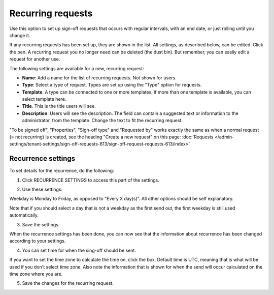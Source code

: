 Recurring requests
========================

Use this option to set up sign-off requests that occurs with regular intervals, with an end date, or just rolling until you change it.

If any recurring requests has been set up, they are shown in the list. All settings, as described below, can be edited. Click the pen. A recurring request you no longer need can be deleted (the dust bin). But remember, you can easily edit a request for another use.

.. image:: recurring-requests-main-77.png

The following settings are available for a new, recurring request:

.. image:: recurring-requests-new-77.png

+ **Name**: Add a name for the list of recurring requests. Not shown for users.
+ **Type**: Select a type of request. Types are set up using the "Type" option for requests.
+ **Template**: A type can be connected to one or more templates, if more than one template is available, you can select template here.
+ **Title**. This is the title users will see.
+ **Description**: Users will see the description. The field can contain a suggested text or information to the administrator, from the template. Change the text to fit the recurring request.

"To be signed off", "Properties", "Sign-off type" and "Requested by" works exactly the same as when a normal request (= not recurring) is created, see the heading "Create a new request" on this page: :doc:`Requests </admin-settings/tenant-settings/sign-off-requests-613/sign-off-request-requests-613/index>` 

Recurrence settings
--------------------------
To set details for the recurrence, do the following:

1. Click RECURRENCE SETTINGS to access this part of the settings.

.. image:: recurring-requests-new-settings-click-new.png

2. Use these settings:

.. image:: recurring-requests-new-settings.png

Weekday is Monday to Friday, as opposed to "Every X day(s)". All other options should be self explanatory. 

Note that if you should select a day that is not a weekday as the first send out, the first weekday is still used automatically.

3. Save the settings.

When the recurrence settings has been done, you can now see that the information about recurrence has been changed according to your settings. 

.. image:: recurring-requests-new-settings-shown.png

4. You can set time for when the sing-off should be sent. 

If you want to set the time zone to calculate the time on, click the box. Default time is UTC, meaning that is what will be used if you don't select time zone. Also note the information that is shown for when the send will occur calculated on the time zone where you are.

.. image:: recurring-requests-new-settings-zone.png

5. Save the changes for the recurring request.

